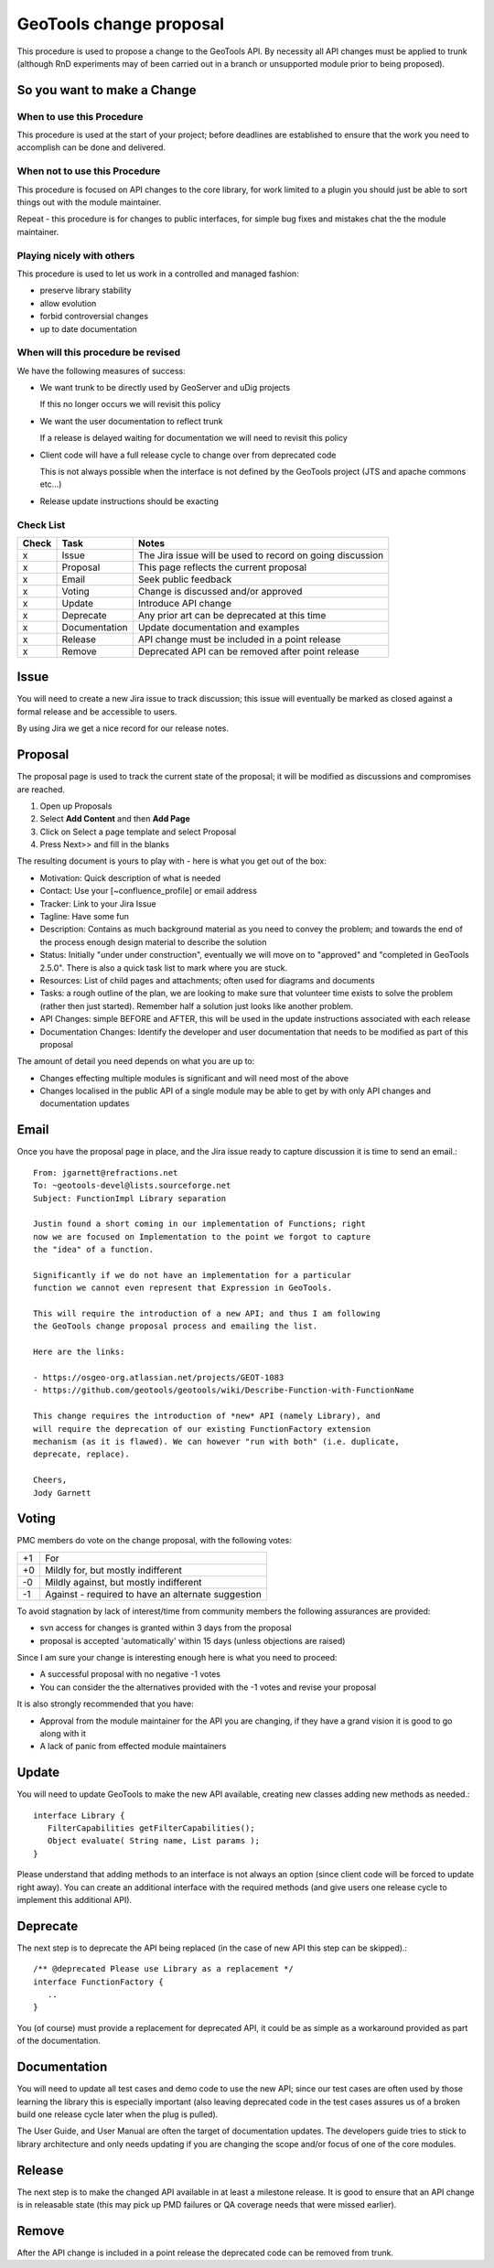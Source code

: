 GeoTools change proposal
==========================

This procedure is used to propose a change to the GeoTools API. By necessity all API changes must be applied to trunk (although RnD experiments may of been carried out in a branch or unsupported module prior to being proposed).

So you want to make a Change
----------------------------

When to use this Procedure
^^^^^^^^^^^^^^^^^^^^^^^^^^

This procedure is used at the start of your project; before deadlines are established to ensure that the work you need to accomplish can be done and delivered.

When not to use this Procedure
^^^^^^^^^^^^^^^^^^^^^^^^^^^^^^

This procedure is focused on API changes to the core library, for work limited to a plugin you should just be able to sort things out with the module maintainer.

Repeat - this procedure is for changes to public interfaces, for simple bug fixes and mistakes chat the the module maintainer.

Playing nicely with others
^^^^^^^^^^^^^^^^^^^^^^^^^^

This procedure is used to let us work in a controlled and managed fashion:

* preserve library stability
* allow evolution
* forbid controversial changes
* up to date documentation

When will this procedure be revised
^^^^^^^^^^^^^^^^^^^^^^^^^^^^^^^^^^^

We have the following measures of success:

* We want trunk to be directly used by GeoServer and uDig projects 
  
  If this no longer occurs we will revisit this policy

* We want the user documentation to reflect trunk
  
  If a release is delayed waiting for documentation we will need to revisit this policy

* Client code will have a full release cycle to change over from deprecated code 
  
  This is not always possible when the interface is not defined by the GeoTools project (JTS and apache commons etc...)

* Release update instructions should be exacting

Check List
^^^^^^^^^^

====== ============== ===========================================================
Check  Task           Notes
====== ============== ===========================================================
x      Issue          The Jira issue will be used to record on going discussion
x      Proposal       This page reflects the current proposal
x      Email          Seek public feedback
x      Voting         Change is discussed and/or approved
x      Update         Introduce API change
x      Deprecate      Any prior art can be deprecated at this time
x      Documentation  Update documentation and examples
x      Release        API change must be included in a point release
x      Remove         Deprecated API can be removed after point release
====== ============== ===========================================================

Issue
------

You will need to create a new Jira issue to track discussion; this issue will eventually be marked as closed against a formal release and be accessible to users.

By using Jira we get a nice record for our release notes.


Proposal
--------

The proposal page is used to track the current state of the proposal; it will be modified as discussions and compromises are reached.

1. Open up Proposals
2. Select **Add Content** and then **Add Page**
3. Click on Select a page template and select Proposal
4. Press Next>> and fill in the blanks

The resulting document is yours to play with - here is what you get out of the box:

* Motivation: Quick description of what is needed
* Contact: Use your [~confluence_profile] or email address
* Tracker: Link to your Jira Issue
* Tagline: Have some fun
* Description: Contains as much background material as you need to convey the problem; and towards
  the end of the process enough design material to describe the solution
* Status: Initially "under under construction", eventually we will move on to "approved" and
  "completed in GeoTools 2.5.0". There is also a quick task list to mark where you are stuck.
* Resources: List of child pages and attachments; often used for diagrams and documents
* Tasks: a rough outline of the plan, we are looking to make sure that volunteer time exists to
  solve the problem (rather then just started). Remember half a solution just looks like another
  problem.
* API Changes: simple BEFORE and AFTER, this will be used in the update instructions associated
  with each release
* Documentation Changes: Identify the developer and user documentation that needs to be modified
  as part of this proposal

The amount of detail you need depends on what you are up to:

* Changes effecting multiple modules is significant and will need most of the above
* Changes localised in the public API of a single module may be able to get by with only API
  changes and documentation updates

Email
-----

Once you have the proposal page in place, and the Jira issue ready to capture discussion it is time to send an email.::
  
  From: jgarnett@refractions.net
  To: ~geotools-devel@lists.sourceforge.net
  Subject: FunctionImpl Library separation
  
  Justin found a short coming in our implementation of Functions; right
  now we are focused on Implementation to the point we forgot to capture
  the "idea" of a function.
  
  Significantly if we do not have an implementation for a particular
  function we cannot even represent that Expression in GeoTools.
  
  This will require the introduction of a new API; and thus I am following
  the GeoTools change proposal process and emailing the list.
  
  Here are the links:
  
  - https://osgeo-org.atlassian.net/projects/GEOT-1083
  - https://github.com/geotools/geotools/wiki/Describe-Function-with-FunctionName
  
  This change requires the introduction of *new* API (namely Library), and
  will require the deprecation of our existing FunctionFactory extension
  mechanism (as it is flawed). We can however "run with both" (i.e. duplicate,
  deprecate, replace).

  Cheers,
  Jody Garnett

Voting
------

PMC members do vote on the change proposal, with the following votes:

===== =====================================================
+1    For	 
+0    Mildly for, but mostly indifferent
-0    Mildly against, but mostly indifferent
-1    Against - required to have an alternate suggestion
===== =====================================================

To avoid stagnation by lack of interest/time from community members the following assurances are provided:

* svn access for changes is granted within 3 days from the proposal
* proposal is accepted 'automatically' within 15 days (unless objections are raised)

Since I am sure your change is interesting enough here is what you need to proceed:

* A successful proposal with no negative -1 votes
* You can consider the the alternatives provided with the -1 votes and revise your proposal

It is also strongly recommended that you have:

* Approval from the module maintainer for the API you are changing, if they have a grand vision it is good to go along with it
* A lack of panic from effected module maintainers

Update
------

You will need to update GeoTools to make the new API available, creating new classes adding new methods as needed.::
   
   interface Library {
      FilterCapabilities getFilterCapabilities();
      Object evaluate( String name, List params );
   }

Please understand that adding methods to an interface is not always an option (since client code will be forced to update right away). You can create an additional interface with the required methods (and give users one release cycle to implement this additional API).

Deprecate
---------

The next step is to deprecate the API being replaced (in the case of new API this step can be skipped).::
   
   /** @deprecated Please use Library as a replacement */
   interface FunctionFactory {
      ..
   }

You (of course) must provide a replacement for deprecated API, it could be as simple as a workaround provided as part of the documentation.

Documentation
-------------

You will need to update all test cases and demo code to use the new API; since our test cases are
often used by those learning the library this is especially important (also leaving deprecated code
in the test cases assures us of a broken build one release cycle later when the plug is pulled).

The User Guide, and User Manual are often the target of documentation updates. The developers guide
tries to stick to library architecture and only needs updating if you are changing the scope and/or
focus of one of the core modules.

Release
-------

The next step is to make the changed API available in at least a milestone release. It is good to ensure that an API change is in releasable state (this may pick up PMD failures or QA coverage needs that were missed earlier).

Remove
------

After the API change is included in a point release the deprecated code can be removed from trunk.